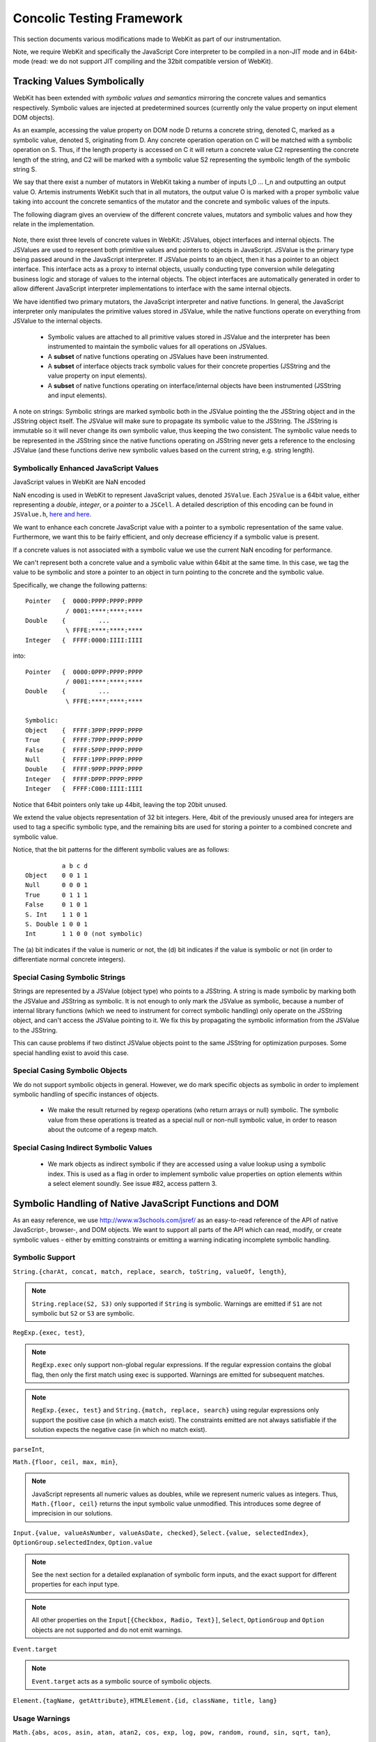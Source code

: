 
Concolic Testing Framework
==========================

This section documents various modifications made to WebKit as part of our instrumentation.

Note, we require WebKit and specifically the JavaScript Core interpreter to be compiled in a non-JIT mode and in 64bit-mode (read: we do not support JIT compiling and the 32bit compatible version of WebKit).


Tracking Values Symbolically
----------------------------

WebKit has been extended with *symbolic values and semantics* mirroring the concrete values and semantics respectively. Symbolic values are injected at predetermined sources (currently only the value property on input element DOM objects). 

As an example, accessing the value property on DOM node D returns a concrete string, denoted C, marked as a symbolic value, denoted S, originating from D. Any concrete operation operation on C will be matched with a symbolic operation on S. Thus, if the length property is accessed on C it will return a concrete value C2 representing the concrete length of the string, and C2 will be marked with a symbolic value S2 representing the symbolic length of the symbolic string S.

We say that there exist a number of mutators in WebKit taking a number of inputs I_0 ... I_n and outputting an output value O. Artemis instruments WebKit such that in all mutators, the output value O is marked with a proper symbolic value taking into account the concrete semantics of the mutator and the concrete and symbolic values of the inputs.

The following diagram gives an overview of the different concrete values, mutators and symbolic values and how they relate in the implementation.

  .. image:: ../diagrams/valuesandmutators.png

Note, there exist three levels of concrete values in WebKit: JSValues, object interfaces and internal objects. The JSValues are used to represent both primitive values and pointers to objects in JavaScript. JSValue is the primary type being passed around in the JavaScript interpreter. If JSValue points to an object, then it has a pointer to an object interface. This interface acts as a proxy to internal objects, usually conducting type conversion while delegating business logic and storage of values to the internal objects. The object interfaces are automatically generated in order to allow different JavaScript interpreter implementations to interface with the same internal objects.

We have identified two primary mutators, the JavaScript interpreter and native functions. In general, the JavaScript interpreter only manipulates the primitive values stored in JSValue, while the native functions operate on everything from JSValue to the internal objects.

 * Symbolic values are attached to all primitive values stored in JSValue and the interpreter has been instrumented to maintain the symbolic values for all operations on JSValues. 
 * A **subset** of native functions operating on JSValues have been instrumented.
 * A **subset** of interface objects track symbolic values for their concrete properties (JSString and the value property on input elements).
 * A **subset** of native functions operating on interface/internal objects have been instrumented (JSString and input elements).

A note on strings: Symbolic strings are marked symbolic both in the JSValue pointing the the JSString object and in the JSString object itself. The JSValue will make sure to propagate its symbolic value to the JSString. The JSString is immutable so it will never change its own symbolic value, thus keeping the two consistent. The symbolic value needs to be represented in the JSString since the native functions operating on JSString never gets a reference to the enclosing JSValue (and these functions derive new symbolic values based on the current string, e.g. string length).

Symbolically Enhanced JavaScript Values
^^^^^^^^^^^^^^^^^^^^^^^^^^^^^^^^^^^^^^^

JavaScript values  in WebKit are NaN encoded 

NaN encoding is used in WebKit to represent JavaScript values, denoted ``JSValue``. Each ``JSValue`` is a 64bit value, either representing a *double*, *integer*, or a *pointer* to a ``JSCell``. A detailed description of this encoding can be found in ``JSValue.h``, `here <http://wingolog.org/archives/2011/05/18/value-representation-in-javascript-implementations>`_ `and here <http://en.wikipedia.org/wiki/X86-64#Virtual_address_space_details>`_.

We want to enhance each concrete JavaScript value with a pointer to a symbolic representation of the same value. Furthermore, we want this to be fairly efficient, and only decrease efficiency if a symbolic value is present.

If a concrete values is not associated with a symbolic value we use the current NaN encoding for performance.

We can't represent both a concrete value and a symbolic value within 64bit at the same time. In this case, we tag the value to be symbolic and store a pointer to an object in turn pointing to the concrete and the symbolic value.

Specifically, we change the following patterns::

 	Pointer   {  0000:PPPP:PPPP:PPPP
         	   / 0001:****:****:****
	Double    {         ...
         	   \ FFFE:****:****:****
	Integer   {  FFFF:0000:IIII:IIII

into::

  Pointer   {  0000:0PPP:PPPP:PPPP
             / 0001:****:****:****
  Double    {         ...
             \ FFFE:****:****:****
    
  Symbolic:
  Object    {  FFFF:3PPP:PPPP:PPPP
  True      {  FFFF:7PPP:PPPP:PPPP
  False	    {  FFFF:5PPP:PPPP:PPPP
  Null      {  FFFF:1PPP:PPPP:PPPP
  Double    {  FFFF:9PPP:PPPP:PPPP
  Integer   {  FFFF:DPPP:PPPP:PPPP
  Integer   {  FFFF:C000:IIII:IIII

Notice that 64bit pointers only take up 44bit, leaving the top 20bit unused.

We extend the value objects representation of 32 bit integers. Here, 4bit of the previously unused area for integers are used to tag a specific symbolic type, and the remaining bits are used for storing a pointer to a combined concrete and symbolic value.

Notice, that the bit patterns for the different symbolic values are as follows::

            a b c d
  Object    0 0 1 1
  Null      0 0 0 1
  True      0 1 1 1
  False     0 1 0 1
  S. Int    1 1 0 1
  S. Double 1 0 0 1
  Int       1 1 0 0 (not symbolic)

The (a) bit indicates if the value is numeric or not, the (d) bit indicates if the value is symbolic or not (in order to differentiate normal concrete integers).

Special Casing Symbolic Strings
^^^^^^^^^^^^^^^^^^^^^^^^^^^^^^^

Strings are represented by a JSValue (object type) who points to a JSString. A string is made symbolic by marking both the JSValue and JSString as symbolic. It is not enough to only mark the JSValue as symbolic, because a number of internal library functions (which we need to instrument for correct symbolic handling) only operate on the JSString object, and can't access the JSValue pointing to it. We fix this by propagating the symbolic information from the JSValue to the JSString.

This can cause problems if two distinct JSValue objects point to the same JSString for optimization purposes. Some special handling exist to avoid this case.

Special Casing Symbolic Objects
^^^^^^^^^^^^^^^^^^^^^^^^^^^^^^^

We do not support symbolic objects in general. However, we do mark specific objects as symbolic in order to implement symbolic handling of specific instances of objects.

 * We make the result returned by regexp operations (who return arrays or null) symbolic. The symbolic value from these operations is treated as a special null or non-null symbolic value, in order to reason about the outcome of a regexp match.
 
Special Casing Indirect Symbolic Values
^^^^^^^^^^^^^^^^^^^^^^^^^^^^^^^^^^^^^^^

 * We mark objects as indirect symbolic if they are accessed using a value lookup using a symbolic index. This is used as a flag in order to implement symbolic value properties on option elements within a select element soundly. See issue #82, access pattern 3.

Symbolic Handling of Native JavaScript Functions and DOM
--------------------------------------------------------

As an easy reference, we use http://www.w3schools.com/jsref/ as an easy-to-read reference of the API of native JavaScript-, browser-, and DOM objects. We want to support all parts of the API which can read, modify, or create symbolic values - either by emitting constraints or emitting a warning indicating incomplete symbolic handling.

Symbolic Support
^^^^^^^^^^^^^^^^

``String.{charAt, concat, match, replace, search, toString, valueOf, length}``,

.. note::

   ``String.replace(S2, S3)`` only supported if ``String`` is symbolic. Warnings are emitted if ``S1`` are not symbolic but ``S2`` or ``S3`` are symbolic.

``RegExp.{exec, test}``,

.. note::

   ``RegExp.exec`` only support non-global regular expressions. If the regular expression contains the global flag, then only the first match using exec is supported. Warnings are emitted for subsequent matches.

.. note::

   ``RegExp.{exec, test}`` and ``String.{match, replace, search}`` using regular expressions only support the positive case (in which a match exist). The constraints emitted are not always satisfiable if the solution expects the negative case (in which no match exist).

``parseInt``,

``Math.{floor, ceil, max, min}``,

.. note::

   JavaScript represents all numeric values as doubles, while we represent numeric values as integers. Thus, ``Math.{floor, ceil}`` returns the input symbolic value unmodified. This introduces some degree of imprecision in our solutions.

``Input.{value, valueAsNumber, valueAsDate, checked}``,  ``Select.{value, selectedIndex}``, ``OptionGroup.selectedIndex``, ``Option.value``

.. note::

   See the next section for a detailed explanation of symbolic form inputs, and the exact support for different properties for each input type.
   
.. note::

   All other properties on the ``Input[{Checkbox, Radio, Text}]``, ``Select``, ``OptionGroup`` and ``Option`` objects are not supported and do not emit warnings.

``Event.target``

.. note::

   ``Event.target`` acts as a symbolic source of symbolic objects.

``Element.{tagName, getAttribute}``, ``HTMLElement.{id, className, title, lang}``


Usage Warnings
^^^^^^^^^^^^^^

``Math.{abs, acos, asin, atan, atan2, cos, exp, log, pow, random, round, sin, sqrt, tan}``,

``String.{charCodeAt, indexOf, lastIndexOf, localeCompare, slice, split, substr, substring, toLocaleLowerCase, toLocaleUpperCase, toLowerCase, toUpperCase, trim, trimLeft, trimRight, anchor, big, blink, bold, fixed, fontcolor, fontsize, italics, link, small, strike, sub, sup, fromCharCode}``,

``RegExp.{constructor, compile}``, ``decodeURI``, ``decodeURIComponent``, ``encodeURI``, ``encodeURIComponent``, ``eval``, ``isFinite``, ``isNaN``, ``parseFloat``, ``escape``, ``unescape``

.. note::

   ``RegExp.{constructor, compile}(A1, A2)`` emit warnings if A1 or A2 are symbolic. Thus, we only support concrete regular expressions.

``Element.*``, ``HTMLElement.*``, ``Node.*``
   
No Symbolic Support and No Usage Warnings
^^^^^^^^^^^^^^^^^^^^^^^^^^^^^^^^^^^^^^^^^

``Array.*``, ``Boolean.*``, ``Date.*``, ``Number.*``, ``RegExp.{global, ignoreCase, lastIndex, multiline, source, toString}``, ``String.<index lookup>``

``Window.*``, ``Navigator.*``, ``Screen.*``, ``History.*``, ``Location.*``

``document.*``, ``Attribute.*``, ``Events.*``, ``Event.*``

``Anchor.*``, ``Area.*``, ``Audio.*``, ``Base.*``, ``Blockquote.*``, ``Button.*``, ``Canvas.*``, ``Column.*``, ``ColumnGroup.*``, ``Datalist.*``, ``Del.*``, ``Details.*``, ``Dialog.*``, ``Embed.*``, ``Fieldset.*``, ``Form.*``, ``IFrame.*``, ``Image.*``, ``Ins.*``, ``Input Button*``, ``Input Color.*``, ``Input Date.*``, ``Input Datetime.*``, ``Input Datetime Local.*``, ``Input Email.*``, ``Input File.*``, ``Input Hidden.*``, ``Input Image.*``, ``Input Month.*``, ``Input Number.*``, ``Input Password.*``, ``Input Range.*``, ``Input Reset.*``, ``Input Search.*``, ``Input Submit.*``, ``Input Time.*``, ``Input URL.*``, ``Input Week.*``, ``Keygen.*``, ``Label.*``, ``Legend.*``, ``Li.*``, ``Link.*``, ``Map.*``, ``Menu.*``, ``MenuItem.*``, ``Meta.*``, ``Meter.*``, ``Object.*``, ``Ol.*``, ``Parameter.*``, ``Progress.*``, ``Quote.*``, ``Script.*``, ``Source.*``, ``Style.*``, ``Table.*``, ``TableData.*``, ``TableHeader.*``, ``TableRow.*``, ``Textarea.*``, ``Time.*``, ``Title.*``, ``Track.*``, ``Video.*``,

``Input Checkbox.*``, ``Input Radio.*``, ``Input Text.*``, ``Select.*``, ``OptionGroup.*``, ``Option.*``

Form Input Support
------------------

Artemis supports concolic testing over values injected into DOM Input, Select, and Option elements.

By default, the above elements are concrete until a symbolic trigger is activated. Specifically, any of the above elements act as a symbolic source when their ``.symbolictrigger`` property is `read` from within the JavaScript runtime.

The following table lists the symbolic behavior of the ``.value``, ``.valueAsNumber``, ``.valueAsDate``, ``.selectedOption``, ``.stepDown``, and ``.stepUp`` properties on the DOM Input element as a function of the DOM input element's type. Furthermore, it also lists all relevant attributes on the DOM nodes affecting the valid symbolic input.

The current implementation does not take any attributes into consideration.

+----------------+----------+------------------+----------------+----------------+-------------------+------------------+----------------+
|type            |``.value``|``.valueAsNumber``|``.valueAsDate``|``.checked``    |``.selectedOption``|``.step{Down|Up}``|attributes      |
|                |          |                  |                |                |                   |                  |                |
+================+==========+==================+================+================+===================+==================+================+
|text            |symbolic  |n/a               |n/a             |n/a             |WARNING            |n/a               |maxlength,      |
|                |          |                  |                |                |                   |                  |pattern,        |
|                |          |                  |                |                |                   |                  |readonly,       |
|                |          |                  |                |                |                   |                  |required        |
+----------------+----------+------------------+----------------+----------------+-------------------+------------------+----------------+
|search          |WARNING   |n/a               |n/a             |n/a             |WARNING            |n/a               |maxlength,      |
|                |          |                  |                |                |                   |                  |pattern,        |
|                |          |                  |                |                |                   |                  |readonly,       |
|                |          |                  |                |                |                   |                  |required        |
|                |          |                  |                |                |                   |                  |                |
+----------------+----------+------------------+----------------+----------------+-------------------+------------------+----------------+
|tel [2]_        |WARNING   |n/a               |n/a             |n/a             |WARNING            |n/a               |maxlength,      |
|                |          |                  |                |                |                   |                  |pattern,        |
|                |          |                  |                |                |                   |                  |readonly,       |
|                |          |                  |                |                |                   |                  |required        |
+----------------+----------+------------------+----------------+----------------+-------------------+------------------+----------------+
|url [2]_        |WARNING   |n/a               |n/a             |n/a             |WARNING            |n/a               |maxlength,      |
|                |          |                  |                |                |                   |                  |readonly,       |
|                |          |                  |                |                |                   |                  |required        |
+----------------+----------+------------------+----------------+----------------+-------------------+------------------+----------------+
|email [2]_      |WARNING   |n/a               |n/a             |n/a             |n/a                |n/a               |maxlength,      |
|                |          |                  |                |                |                   |                  |readonly,       |
|                |          |                  |                |                |                   |                  |required        |
+----------------+----------+------------------+----------------+----------------+-------------------+------------------+----------------+
|password        |symbolic  |n/a               |n/a             |n/a             |n/a                |n/a               |maxlength,      |
|                |          |                  |                |                |                   |                  |pattern,        |
|                |          |                  |                |                |                   |                  |readonly,       |
|                |          |                  |                |                |                   |                  |required        |
+----------------+----------+------------------+----------------+----------------+-------------------+------------------+----------------+
|datetime [2]_   |WARNING   |WARNING           |WARNING         |n/a             |WARNING            |WARNING           |max, min,       |
|                |          |                  |                |                |                   |                  |readonly,       |
|                |          |                  |                |                |                   |                  |required, step  |
|                |          |                  |                |                |                   |                  |                |
+----------------+----------+------------------+----------------+----------------+-------------------+------------------+----------------+
|date [2]_       |WARNING   |WARNING           |WARNING         |n/a             |WARNING            |WARNING           |max, min,       |
|                |          |                  |                |                |                   |                  |readonly,       |
|                |          |                  |                |                |                   |                  |required, step  |
|                |          |                  |                |                |                   |                  |                |
+----------------+----------+------------------+----------------+----------------+-------------------+------------------+----------------+
|month [2]_      |WARNING   |WARNING           |WARNING         |n/a             |WARNING            |WARNING           |max, min,       |
|                |          |                  |                |                |                   |                  |readonly,       |
|                |          |                  |                |                |                   |                  |required, step  |
|                |          |                  |                |                |                   |                  |                |
+----------------+----------+------------------+----------------+----------------+-------------------+------------------+----------------+
|week [2]_       |WARNING   |WARNING           |WARNING         |n/a             |WARNING            |WARNING           |max, min,       |
|                |          |                  |                |                |                   |                  |readonly,       |
|                |          |                  |                |                |                   |                  |required, step  |
|                |          |                  |                |                |                   |                  |                |
+----------------+----------+------------------+----------------+----------------+-------------------+------------------+----------------+
|time [2]_       |WARNING   |WARNING           |WARNING         |n/a             |WARNING            |WARNING           |max, min,       |
|                |          |                  |                |                |                   |                  |readonly,       |
|                |          |                  |                |                |                   |                  |required, step  |
|                |          |                  |                |                |                   |                  |                |
+----------------+----------+------------------+----------------+----------------+-------------------+------------------+----------------+
|datetime-local  |WARNING   |WARNING           |n/a             |n/a             |WARNING            |WARNING           |max, min,       |
|[2]_            |          |                  |                |                |                   |                  |readonly,       |
|                |          |                  |                |                |                   |                  |required        |
|                |          |                  |                |                |                   |                  |                |
+----------------+----------+------------------+----------------+----------------+-------------------+------------------+----------------+
|number [2]_     |WARNING   |WARNING           |n/a             |n/a             |WARNING            |WARNING           |max, min,       |
|                |          |                  |                |                |                   |                  |readonly,       |
|                |          |                  |                |                |                   |                  |required, step  |
|                |          |                  |                |                |                   |                  |                |
|                |          |                  |                |                |                   |                  |                |
+----------------+----------+------------------+----------------+----------------+-------------------+------------------+----------------+
|range [2]_      |WARNING   |WARNING           |n/a             |n/a             |WARNING            |WARNING           |max, min, step  |
|                |          |                  |                |                |                   |                  |                |
+----------------+----------+------------------+----------------+----------------+-------------------+------------------+----------------+
|color [2]_      |WARNING   |n/a               |n/a             |n/a             |WARNING            |n/a               |                |
+----------------+----------+------------------+----------------+----------------+-------------------+------------------+----------------+
|checkbox        |n/a       |n/a               |n/a             |symbolic        |n/a                |n/a               |required        |
+----------------+----------+------------------+----------------+----------------+-------------------+------------------+----------------+
|radio           |n/a       |n/a               |n/a             |symbolic [1]_   |n/a                |n/a               |required        |
+----------------+----------+------------------+----------------+----------------+-------------------+------------------+----------------+
|file            |WARNING   |n/a               |n/a             |n/a             |n/a                |n/a               |required, accept|
+----------------+----------+------------------+----------------+----------------+-------------------+------------------+----------------+
|submit          |n/a       |n/a               |n/a             |n/a             |n/a                |n/a               |                |
+----------------+----------+------------------+----------------+----------------+-------------------+------------------+----------------+
|image           |n/a       |n/a               |n/a             |n/a             |n/a                |n/a               |                |
+----------------+----------+------------------+----------------+----------------+-------------------+------------------+----------------+
|reset           |n/a       |n/a               |n/a             |n/a             |n/a                |n/a               |                |
+----------------+----------+------------------+----------------+----------------+-------------------+------------------+----------------+
|button          |n/a       |n/a               |n/a             |n/a             |n/a                |n/a               |                |
+----------------+----------+------------------+----------------+----------------+-------------------+------------------+----------------+
|hidden          |n/a       |n/a               |n/a             |n/a             |n/a                |n/a               |                |
+----------------+----------+------------------+----------------+----------------+-------------------+------------------+----------------+

.. [1] Only one input[type=radio] element within a group may be checked.
.. [2] A number of input types add additional constraints on the formatting of valid values.

..  LocalWords:  Concolic WebKit JIT DOM JSValue JSValues JSString Ol
..  LocalWords:  NaN JSCell API charAt concat toString valueOf RegExp
..  LocalWords:  parseInt ceil valueAsNumber valueAsDate acos
..  LocalWords:  selectedIndex OptionGroup Checkbox asin atan sqrt
..  LocalWords:  charCodeAt indexOf lastIndexOf localeCompare substr
..  LocalWords:  substring toLocaleLowerCase toLocaleUpperCase eval
..  LocalWords:  toLowerCase toUpperCase trimLeft trimRight fontcolor
..  LocalWords:  fontsize fromCharCode decodeURI decodeURIComponent
..  LocalWords:  encodeURI encodeURIComponent isFinite isNaN unescape
..  LocalWords:  parseFloat ignoreCase lastIndex multiline lookup url
..  LocalWords:  Blockquote ColumnGroup Datalist Fieldset IFrame FFFE
..  LocalWords:  Datetime Keygen MenuItem TableData TableHeader
..  LocalWords:  TableRow Textarea concolic symbolictrigger runtime
..  LocalWords:  selectedOption stepDown stepUp maxlength readonly
..  LocalWords:  datetime checkbox mutator mutators
